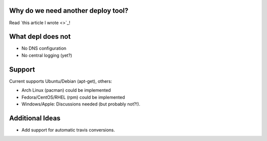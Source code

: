 
Why do we need another deploy tool?
-----------------------------------

Read `this article I wrote <>`_!

What depl does not
----------------

- No DNS configuration
- No central logging (yet?)

Support
-------

Current supports Ubuntu/Debian (apt-get), others:

- Arch Linux (pacman) could be implemented
- Fedora/CentOS/RHEL (rpm) could be implemented
- Windows/Apple: Discussions needed (but probably not?!).


Additional Ideas
----------------

- Add support for automatic travis conversions.
